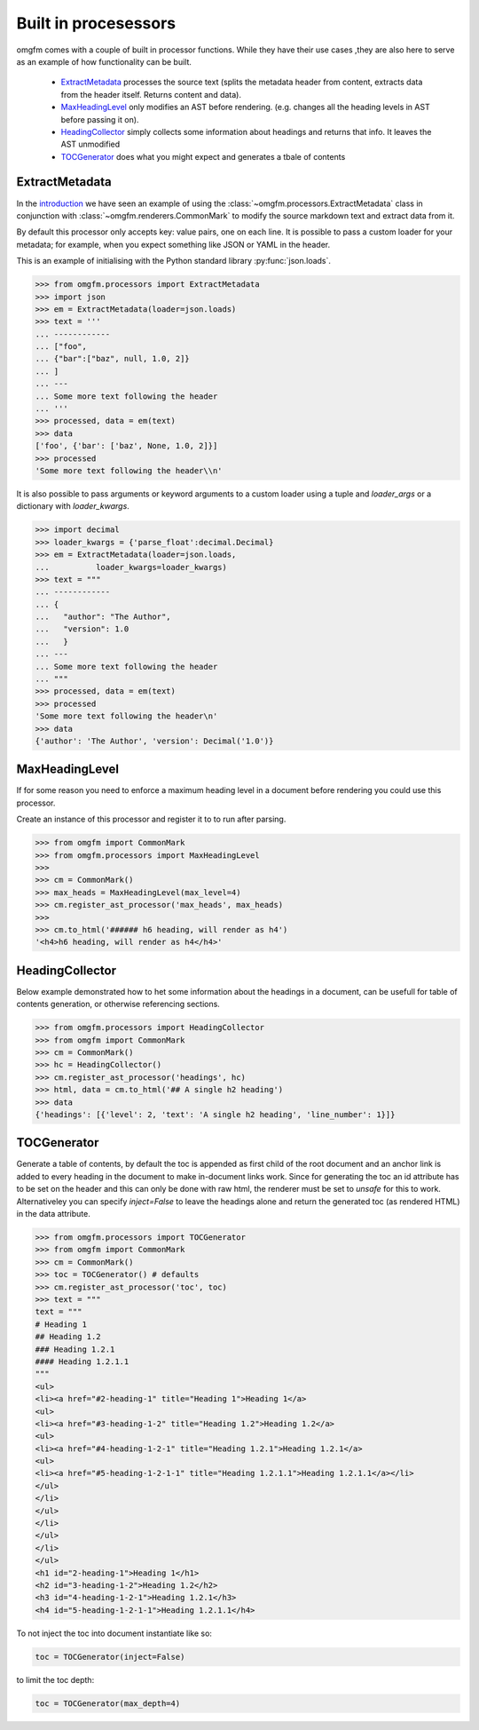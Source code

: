 Built in procesessors
=====================
omgfm comes with a couple of built in processor functions. While they have their use cases ,they are also here to serve as an example of how functionality can be built. 

    - ExtractMetadata_ processes the source text (splits the metadata header from content, extracts data from the header itself. Returns content and data).
    - MaxHeadingLevel_ only modifies an AST before rendering. (e.g. changes all the heading levels in AST before passing it on).
    - HeadingCollector_ simply collects some information about headings and returns that info. It leaves the AST unmodified
    - TOCGenerator_ does what you might expect and generates a tbale of contents

.. _ExtractMetadata: #id1
.. _MaxHeadingLevel_: #id2
.. _HeadingCollector: #id3
.. _TOCGenerator: #id4

ExtractMetadata
---------------
In the introduction_ we have seen an example of using the :class:`~omgfm.processors.ExtractMetadata` class in conjunction with :class:`~omgfm.renderers.CommonMark` to modify the source markdown text and extract data from it.

.. _introduction: introduction.html#advanced-features

By default this processor only accepts key: value pairs, one on each line. It is possible to pass a custom loader for your metadata; for example, when you expect something like JSON or YAML in the header.

This is an example of initialising with the Python standard library :py:func:`json.loads`.

.. highlight: python
.. code-block:: python

    >>> from omgfm.processors import ExtractMetadata
    >>> import json
    >>> em = ExtractMetadata(loader=json.loads)
    >>> text = '''
    ... ------------
    ... ["foo", 
    ... {"bar":["baz", null, 1.0, 2]}
    ... ]
    ... ---
    ... Some more text following the header
    ... '''
    >>> processed, data = em(text)
    >>> data
    ['foo', {'bar': ['baz', None, 1.0, 2]}]
    >>> processed
    'Some more text following the header\\n'


It is also possible to pass arguments or keyword arguments to a custom loader using a tuple and *loader_args* or a dictionary with *loader_kwargs*.

.. highlight: python
.. code-block:: python

    >>> import decimal
    >>> loader_kwargs = {'parse_float':decimal.Decimal}
    >>> em = ExtractMetadata(loader=json.loads, 
    ...          loader_kwargs=loader_kwargs)
    >>> text = """
    ... ------------
    ... {
    ...   "author": "The Author",
    ...   "version": 1.0
    ...   }
    ... ---
    ... Some more text following the header
    ... """
    >>> processed, data = em(text)
    >>> processed
    'Some more text following the header\n'
    >>> data
    {'author': 'The Author', 'version': Decimal('1.0')}


MaxHeadingLevel
---------------
If for some reason you need to enforce a maximum heading level in a document before rendering you could use this processor.

Create an instance of this processor and register it to to run after parsing.

.. highlight: python
.. code-block:: python

    >>> from omgfm import CommonMark 
    >>> from omgfm.processors import MaxHeadingLevel
    >>>
    >>> cm = CommonMark()
    >>> max_heads = MaxHeadingLevel(max_level=4)
    >>> cm.register_ast_processor('max_heads', max_heads)
    >>>
    >>> cm.to_html('###### h6 heading, will render as h4')
    '<h4>h6 heading, will render as h4</h4>'

HeadingCollector
----------------
Below example demonstrated how to het some information about the headings in a document, can be usefull for table of contents generation, or otherwise referencing sections.

.. highlight: python
.. code-block:: python

    >>> from omgfm.processors import HeadingCollector
    >>> from omgfm import CommonMark
    >>> cm = CommonMark()
    >>> hc = HeadingCollector()
    >>> cm.register_ast_processor('headings', hc)
    >>> html, data = cm.to_html('## A single h2 heading')
    >>> data
    {'headings': [{'level': 2, 'text': 'A single h2 heading', 'line_number': 1}]}
 

TOCGenerator
------------
Generate a table of contents, by default the toc is appended as first child of the root document and an anchor link is added to every heading in the document to make in-document links work. Since for generating the toc an id attribute has to be set on the header and this can only be done with raw html, the renderer must be set to *unsafe* for this to work. Alternativeley you can specify *inject=False* to leave the headings alone and return the generated toc (as rendered HTML) in the data attribute.

.. highlight: python
.. code-block:: python

    >>> from omgfm.processors import TOCGenerator
    >>> from omgfm import CommonMark
    >>> cm = CommonMark()    
    >>> toc = TOCGenerator() # defaults
    >>> cm.register_ast_processor('toc', toc)
    >>> text = """
    text = """
    # Heading 1
    ## Heading 1.2
    ### Heading 1.2.1
    #### Heading 1.2.1.1
    """
    <ul>
    <li><a href="#2-heading-1" title="Heading 1">Heading 1</a>
    <ul>
    <li><a href="#3-heading-1-2" title="Heading 1.2">Heading 1.2</a>
    <ul>
    <li><a href="#4-heading-1-2-1" title="Heading 1.2.1">Heading 1.2.1</a>
    <ul>
    <li><a href="#5-heading-1-2-1-1" title="Heading 1.2.1.1">Heading 1.2.1.1</a></li>
    </ul>
    </li>
    </ul>
    </li>
    </ul>
    </li>
    </ul>
    <h1 id="2-heading-1">Heading 1</h1>
    <h2 id="3-heading-1-2">Heading 1.2</h2>
    <h3 id="4-heading-1-2-1">Heading 1.2.1</h3>
    <h4 id="5-heading-1-2-1-1">Heading 1.2.1.1</h4>

   
To not inject the toc into document instantiate like so:

.. highlight: python
.. code-block:: python

    toc = TOCGenerator(inject=False)

to limit the toc depth:

.. highlight: python
.. code-block:: python

    toc = TOCGenerator(max_depth=4)

